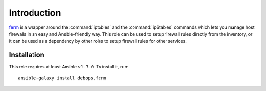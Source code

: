 Introduction
============

`ferm`_ is a wrapper around the :command:`iptables` and the :command:`ip6tables` commands which lets
you manage host firewalls in an easy and Ansible-friendly way. This role can
be used to setup firewall rules directly from the inventory, or it can be used
as a dependency by other roles to setup firewall rules for other services.

.. _ferm: http://ferm.foo-projects.org/

Installation
~~~~~~~~~~~~

This role requires at least Ansible ``v1.7.0``. To install it, run::

    ansible-galaxy install debops.ferm

..
 Local Variables:
 mode: rst
 ispell-local-dictionary: "american"
 End:
